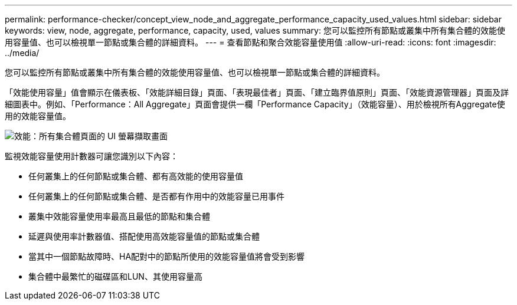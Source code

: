 ---
permalink: performance-checker/concept_view_node_and_aggregate_performance_capacity_used_values.html 
sidebar: sidebar 
keywords: view, node, aggregate, performance, capacity, used, values 
summary: 您可以監控所有節點或叢集中所有集合體的效能使用容量值、也可以檢視單一節點或集合體的詳細資料。 
---
= 查看節點和聚合效能容量使用值
:allow-uri-read: 
:icons: font
:imagesdir: ../media/


[role="lead"]
您可以監控所有節點或叢集中所有集合體的效能使用容量值、也可以檢視單一節點或集合體的詳細資料。

「效能使用容量」值會顯示在儀表板、「效能詳細目錄」頁面、「表現最佳者」頁面、「建立臨界值原則」頁面、「效能資源管理器」頁面及詳細圖表中。例如、「Performance：All Aggregate」頁面會提供一欄「Performance Capacity」（效能容量）、用於檢視所有Aggregate使用的效能容量值。

image::../media/node_inventory_used_headroom.gif[效能：所有集合體頁面的 UI 螢幕擷取畫面]

監視效能容量使用計數器可讓您識別以下內容：

* 任何叢集上的任何節點或集合體、都有高效能的使用容量值
* 任何叢集上的任何節點或集合體、是否都有作用中的效能容量已用事件
* 叢集中效能容量使用率最高且最低的節點和集合體
* 延遲與使用率計數器值、搭配使用高效能容量值的節點或集合體
* 當其中一個節點故障時、HA配對中的節點所使用的效能容量值將會受到影響
* 集合體中最繁忙的磁碟區和LUN、其使用容量高


